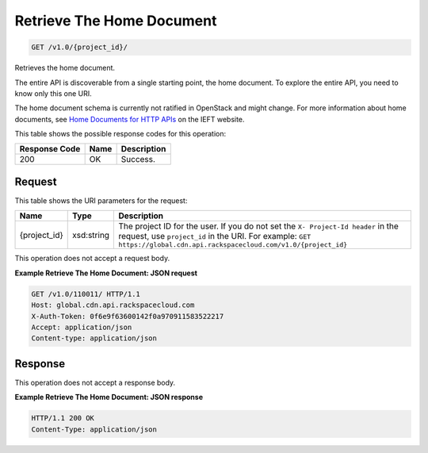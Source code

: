 
.. THIS OUTPUT IS GENERATED FROM THE WADL. DO NOT EDIT.

Retrieve The Home Document
^^^^^^^^^^^^^^^^^^^^^^^^^^^^^^^^^^^^^^^^^^^^^^^^^^^^^^^^^^^^^^^^^^^^^^^^^^^^^^^^

.. code::

    GET /v1.0/{project_id}/

Retrieves the home document.

The entire API is discoverable from a single 				starting point, the home document. To explore the 				entire API, you need to know only this one URI. 

The home document schema is currently not ratified in OpenStack and might change. For more information about home documents, see `Home Documents for HTTP APIs <http://tools.ietf.org/html/draft-nottingham-json-home-03>`__ on the IEFT website.



This table shows the possible response codes for this operation:


+--------------------------+-------------------------+-------------------------+
|Response Code             |Name                     |Description              |
+==========================+=========================+=========================+
|200                       |OK                       |Success.                 |
+--------------------------+-------------------------+-------------------------+


Request
""""""""""""""""

This table shows the URI parameters for the request:

+-------------+-----------+--------------------------------------------------------------+
|Name         |Type       |Description                                                   |
+=============+===========+==============================================================+
|{project_id} |xsd:string |The project ID for the user. If you do not set the ``X-       |
|             |           |Project-Id header`` in the request, use ``project_id`` in the |
|             |           |URI. For example: ``GET                                       |
|             |           |https://global.cdn.api.rackspacecloud.com/v1.0/{project_id}`` |
+-------------+-----------+--------------------------------------------------------------+





This operation does not accept a request body.




**Example Retrieve The Home Document: JSON request**


.. code::

    GET /v1.0/110011/ HTTP/1.1
    Host: global.cdn.api.rackspacecloud.com
    X-Auth-Token: 0f6e9f63600142f0a970911583522217
    Accept: application/json
    Content-type: application/json
    


Response
""""""""""""""""


This operation does not accept a response body.




**Example Retrieve The Home Document: JSON response**


.. code::

    HTTP/1.1 200 OK
    Content-Type: application/json

